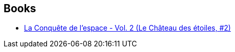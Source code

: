 :jbake-type: post
:jbake-status: published
:jbake-title: Le Château des Etoiles GAZETTES
:jbake-tags: serie
:jbake-date: 2015-10-10
:jbake-depth: ../../
:jbake-uri: goodreads/series/Le_Chateau_des_Etoiles_GAZETTES.adoc
:jbake-source: https://www.goodreads.com/series/243850
:jbake-style: goodreads goodreads-serie no-index

## Books
* link:../books/9782369810148.html[La Conquête de l'espace - Vol. 2 (Le Château des étoiles, #2)]
